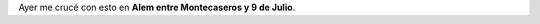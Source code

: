 .. link:
.. description:
.. tags: fotos, paraná
.. date: 2011/04/28 12:55:16
.. title: Seguridad ante todo...
.. slug: seguridad-ante-todo

Ayer me crucé con esto en **Alem entre Montecaseros y 9 de Julio**.
|image0|

.. |image0| image:: http://humitos.files.wordpress.com/2011/04/p4271406.jpg
   :target: http://humitos.files.wordpress.com/2011/04/p4271406.jpg
